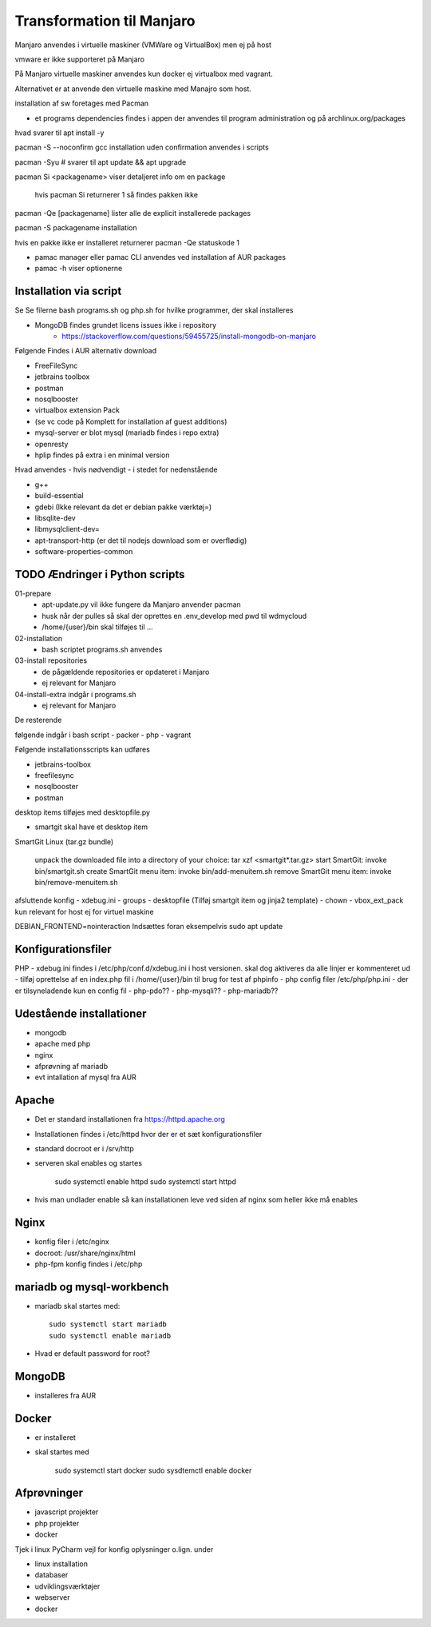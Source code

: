 .. index: Manjaro
    :pair: Manjaro; Python

==========================
Transformation til Manjaro
==========================

Manjaro anvendes i virtuelle maskiner (VMWare og VirtualBox) men ej på host

vmware er ikke supporteret på Manjaro

På Manjaro virtuelle maskiner anvendes kun docker ej virtualbox med vagrant. 

Alternativet er at anvende den virtuelle maskine med Manajro som host.

installation af sw foretages med Pacman

- et programs dependencies findes i appen der anvendes til program administration og på archlinux.org/packages  

hvad svarer til apt install -y

pacman -S --noconfirm gcc installation uden confirmation anvendes i scripts


pacman -Syu # svarer til apt update && apt upgrade

pacman Si <packagename> viser detaljeret info om en package

    hvis pacman Si returnerer 1 så findes pakken ikke

pacman -Qe [packagename] lister alle de explicit installerede packages

pacman -S packagename installation

hvis en pakke ikke er installeret returnerer pacman -Qe statuskode 1

.. todo oplysningerne kan let filtreres med grep eller awk 

- pamac manager eller pamac CLI anvendes ved installation af AUR packages

- pamac -h viser optionerne


Installation via script
=======================

Se Se filerne bash programs.sh og php.sh for hvilke programmer, der skal installeres

- MongoDB findes grundet licens issues ikke i repository
    - https://stackoverflow.com/questions/59455725/install-mongodb-on-manjaro

Følgende Findes i AUR alternativ download

- FreeFileSync
- jetbrains toolbox
- postman
- nosqlbooster
- virtualbox extension Pack 
- (se vc code på Komplett for installation af guest additions)
- mysql-server er blot mysql (mariadb findes i repo extra)
- openresty
- hplip findes på extra i en minimal version

Hvad anvendes - hvis nødvendigt - i stedet for nedenstående

- g++
- build-essential
- gdebi (Ikke relevant da det er debian pakke værktøj=)
- libsqlite-dev
- libmysqlclient-dev=
- apt-transport-http (er det til nodejs download som er overflødig)
- software-properties-common


TODO Ændringer i Python scripts
===============================

01-prepare
    - apt-update.py vil ikke fungere da Manjaro anvender pacman
    - husk når der pulles så skal der oprettes en .env_develop med pwd til wdmycloud
    - /home/{user}/bin skal tilføjes til ...
02-installation
    - bash scriptet programs.sh anvendes
03-install repositories
    - de pågældende repositories er opdateret i Manjaro
    - ej relevant for Manjaro
04-install-extra indgår i programs.sh
    - ej relevant for Manjaro

De resterende

følgende indgår i bash script
- packer
- php 
- vagrant

Følgende installationsscripts kan udføres

- jetbrains-toolbox
- freefilesync
- nosqlbooster
- postman

desktop items tilføjes med desktopfile.py

- smartgit skal have et desktop item

SmartGit Linux (tar.gz bundle)

    unpack the downloaded file into a directory of your choice:
    tar xzf <smartgit*.tar.gz>
    start SmartGit: invoke bin/smartgit.sh
    create SmartGit menu item: invoke
    bin/add-menuitem.sh
    remove SmartGit menu item: invoke
    bin/remove-menuitem.sh

afsluttende konfig
- xdebug.ini
- groups
- desktopfile (Tilføj smartgit item og jinja2 template)
- chown
- vbox_ext_pack kun relevant for host ej for virtuel maskine

DEBIAN_FRONTEND=nointeraction
Indsættes foran eksempelvis sudo apt update    

Konfigurationsfiler
===================

PHP
- xdebug.ini findes i /etc/php/conf.d/xdebug.ini i host versionen. skal dog aktiveres da alle linjer er kommenteret ud
- tilføj oprettelse af en index.php fil i /home/{user}/bin til brug for test af phpinfo
- php config filer /etc/php/php.ini
- der er tilsyneladende kun en config fil
- php-pdo??
- php-mysqli??
- php-mariadb??

Udestående installationer
=========================
- mongodb
- apache med php
- nginx
- afprøvning af mariadb
- evt intallation af mysql fra AUR

Apache
======
- Det er standard installationen fra https://httpd.apache.org
- Installationen findes i /etc/httpd hvor der er et sæt konfigurationsfiler
- standard docroot er i /srv/http
- serveren skal enables og startes

    sudo systemctl enable httpd
    sudo systemctl start httpd

- hvis man undlader enable så kan installationen leve ved siden af nginx som heller ikke må enables    

.. todo: apache med php

Nginx
=====
- konfig filer i /etc/nginx
- docroot: /usr/share/nginx/html
- php-fpm konfig findes i /etc/php

.. todo: nginx med php

mariadb og mysql-workbench
==========================
- mariadb skal startes med::

    sudo systemctl start mariadb
    sudo systemctl enable mariadb

- Hvad er default password for root?


MongoDB
=======
- installeres fra AUR

Docker
======
- er installeret
- skal startes med

    sudo systemctl start docker
    sudo sysdtemctl enable docker

Afprøvninger
============
- javascript projekter
- php projekter
- docker

Tjek i linux PyCharm vejl for konfig oplysninger o.lign. under

- linux installation
- databaser
- udviklingsværktøjer
- webserver
- docker
